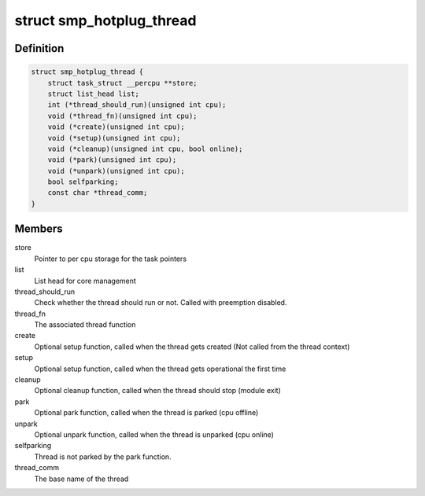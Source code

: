 .. -*- coding: utf-8; mode: rst -*-
.. src-file: include/linux/smpboot.h

.. _`smp_hotplug_thread`:

struct smp_hotplug_thread
=========================

.. c:type:: struct smp_hotplug_thread

    CPU hotplug related thread descriptor

.. _`smp_hotplug_thread.definition`:

Definition
----------

.. code-block:: c

    struct smp_hotplug_thread {
        struct task_struct __percpu **store;
        struct list_head list;
        int (*thread_should_run)(unsigned int cpu);
        void (*thread_fn)(unsigned int cpu);
        void (*create)(unsigned int cpu);
        void (*setup)(unsigned int cpu);
        void (*cleanup)(unsigned int cpu, bool online);
        void (*park)(unsigned int cpu);
        void (*unpark)(unsigned int cpu);
        bool selfparking;
        const char *thread_comm;
    }

.. _`smp_hotplug_thread.members`:

Members
-------

store
    Pointer to per cpu storage for the task pointers

list
    List head for core management

thread_should_run
    Check whether the thread should run or not. Called with
    preemption disabled.

thread_fn
    The associated thread function

create
    Optional setup function, called when the thread gets
    created (Not called from the thread context)

setup
    Optional setup function, called when the thread gets
    operational the first time

cleanup
    Optional cleanup function, called when the thread
    should stop (module exit)

park
    Optional park function, called when the thread is
    parked (cpu offline)

unpark
    Optional unpark function, called when the thread is
    unparked (cpu online)

selfparking
    Thread is not parked by the park function.

thread_comm
    The base name of the thread

.. This file was automatic generated / don't edit.

